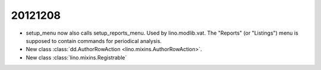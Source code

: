 20121208
========

- setup_menu now also calls setup_reports_menu. Used by lino.modlib.vat.
  The "Reports" (or "Listings") menu 
  is supposed to contain commands for periodical analysis.
  
- New class :class:`dd.AuthorRowAction <lino.mixins.AuthorRowAction>`.

- New class :class:`lino.mixins.Registrable`